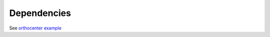 Dependencies
============

See `orthocenter example <../_static/orthocenter_consequence_aux.dependency_graph.html>`_

